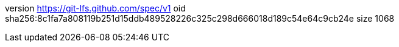 version https://git-lfs.github.com/spec/v1
oid sha256:8c1fa7a808119b251d15ddb489528226c325c298d666018d189c54e64c9cb24e
size 1068

